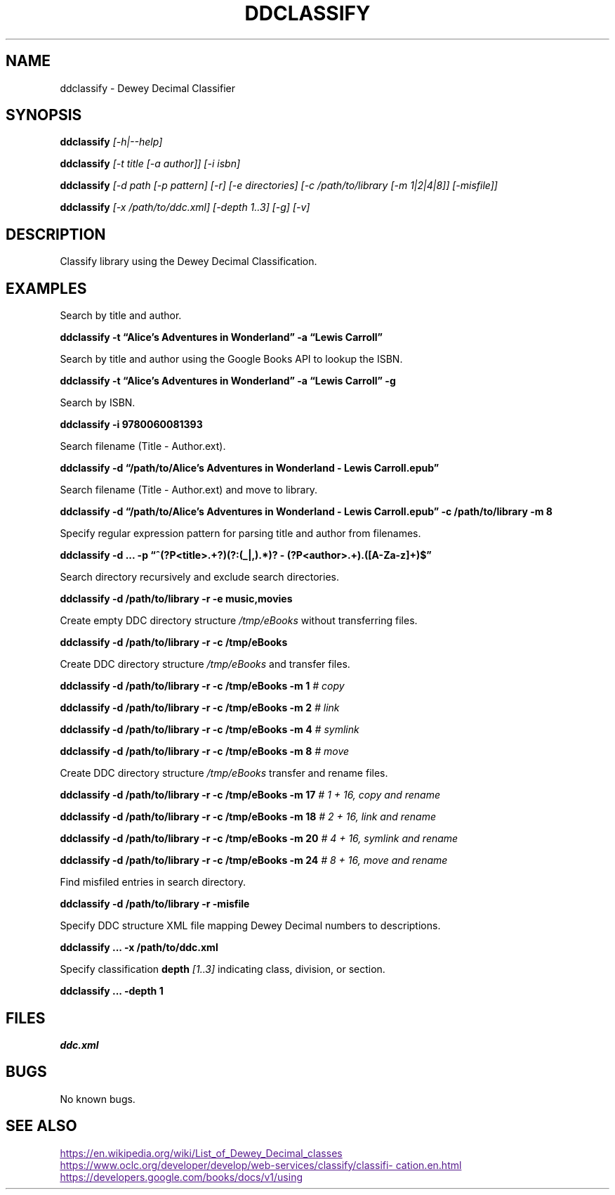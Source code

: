 ./" $ man ./ddclassify.1
./" $ groff -Tascii -man ./ddclassify.1
./" $ groff -Tps -man ./ddclassify.1
./"

.TH DDCLASSIFY 1 2019-08-01 1.0 "ddclassify Manual"

.SH NAME

ddclassify \- Dewey Decimal Classifier

.SH SYNOPSIS

.B ddclassify
.I [-h|--help]

.B ddclassify
.I [-t title [-a author]]
.I [-i isbn]

.B ddclassify
.I [-d path [-p pattern] [-r] [-e directories] [-c /path/to/library [-m 1|2|4|8]] [-misfile]]

.B ddclassify
.I [-x /path/to/ddc.xml]
.I [-depth 1..3]
.I [-g]
.I [-v]

.SH DESCRIPTION

Classify library using the Dewey Decimal Classification.

.SH EXAMPLES

Search by title and author.

.B ddclassify -t \*(lqAlice's Adventures in Wonderland\*(rq -a \*(lqLewis Carroll\*(rq

Search by title and author using the Google Books API to lookup the ISBN.

.B ddclassify -t \*(lqAlice's Adventures in Wonderland\*(rq -a \*(lqLewis Carroll\*(rq -g

Search by ISBN.

.B ddclassify -i 9780060081393

Search filename (Title - Author.ext).

.B ddclassify -d \*(lq/path/to/Alice's Adventures in Wonderland - Lewis Carroll.epub\*(rq

Search filename (Title - Author.ext) and move to library.

.B ddclassify -d \*(lq/path/to/Alice's Adventures in Wonderland - Lewis Carroll.epub\*(rq -c /path/to/library -m 8

Specify regular expression pattern for parsing title and author from filenames.

.B ddclassify -d \&... -p \*(lq^(?P<title>.+?)(?:(_|,).*)? - (?P<author>.+)\.([A-Za-z]+)$\*(rq

Search directory recursively and exclude search directories.

.B ddclassify -d /path/to/library -r -e music,movies

Create empty DDC directory structure
.I /tmp/eBooks
without transferring files.

.B ddclassify -d /path/to/library -r -c /tmp/eBooks

Create DDC directory structure
.I /tmp/eBooks
and transfer files.

.B ddclassify -d /path/to/library -r -c /tmp/eBooks -m 1
.I # copy

.B ddclassify -d /path/to/library -r -c /tmp/eBooks -m 2
.I # link

.B ddclassify -d /path/to/library -r -c /tmp/eBooks -m 4
.I # symlink

.B ddclassify -d /path/to/library -r -c /tmp/eBooks -m 8
.I # move

Create DDC directory structure
.I /tmp/eBooks
transfer and rename files.

.B ddclassify -d /path/to/library -r -c /tmp/eBooks -m 17
.I # 1 + 16, copy and rename

.B ddclassify -d /path/to/library -r -c /tmp/eBooks -m 18
.I # 2 + 16, link and rename

.B ddclassify -d /path/to/library -r -c /tmp/eBooks -m 20
.I # 4 + 16, symlink and rename

.B ddclassify -d /path/to/library -r -c /tmp/eBooks -m 24
.I # 8 + 16, move and rename

Find misfiled entries in search directory.

.B ddclassify -d /path/to/library -r -misfile

Specify DDC structure XML file mapping Dewey Decimal numbers to descriptions.

.B ddclassify \&... -x /path/to/ddc.xml

Specify classification
.B depth
.I [1..3]
indicating class, division, or section.

.B ddclassify \&... -depth 1

.SH FILES

.I ddc.xml

.SH BUGS

No known bugs.

.SH SEE ALSO
.UR
https://en.wikipedia.org/wiki/List_of_Dewey_Decimal_classes
.UE

.UR
https://www.oclc.org/developer/develop/web-services/classify/classification.en.html
.UE

.UR
https://developers.google.com/books/docs/v1/using
.UE
